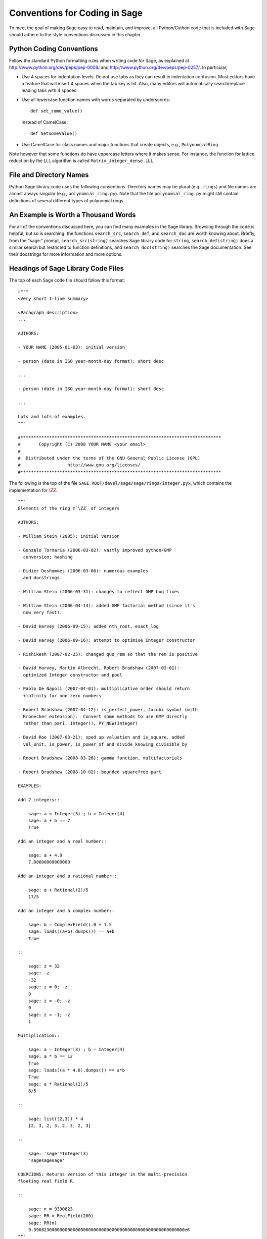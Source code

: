 .. _chapter-conventions:

==============================
Conventions for Coding in Sage
==============================

To meet the goal of making Sage easy to read, maintain, and
improve, all Python/Cython code that is included with Sage should
adhere to the style conventions discussed in this chapter.

Python Coding Conventions
=========================

Follow the standard Python formatting rules when writing code for
Sage, as explained at http://www.python.org/dev/peps/pep-0008/ and
http://www.python.org/dev/peps/pep-0257/. In particular,


-  Use 4 spaces for indentation levels. Do not use tabs as they can
   result in indentation confusion. Most editors have a feature that
   will insert 4 spaces when the tab key is hit. Also, many editors
   will automatically search/replace leading tabs with 4 spaces.

-  Use all lowercase function names with words separated by
   underscores:

   ::

               def set_some_value()

   instead of CamelCase:

   ::

               def SetSomeValue()

-  Use CamelCase for class names and major functions that create
   objects, e.g., ``PolynomialRing``.


Note however that some functions do have uppercase letters where it
makes sense. For instance, the function for lattice reduction by
the LLL algorithm is called ``Matrix_integer_dense.LLL``.

File and Directory Names
========================

Python Sage library code uses the following conventions. Directory
names may be plural (e.g., ``rings``) and file names are
almost always singular (e.g., ``polynomial_ring.py``).
Note that the file ``polynomial_ring.py`` might still
contain definitions of several different types of polynomial
rings.

.. You are encouraged
   to include miscellaneous notes, emails, design
   discussions, etc., in your package.  Make these
   plain text files (with extension ``.txt``) 
   in a subdirectory called ``notes``.  (For example, see
   ``SAGE_ROOT/devel/sage/sage/ext/notes/``.)

An Example is Worth a Thousand Words
====================================

For all of the conventions discussed here, you can find many examples
in the Sage library.  Browsing through the code is helpful, but so is
searching: the functions ``search_src``, ``search_def``, and
``search_doc`` are worth knowing about.  Briefly, from the "sage:"
prompt, ``search_src(string)`` searches Sage library code for
``string``, ``search_def(string)`` does a similar search but
restricted to function definitions, and ``search_doc(string)``
searches the Sage documentation.  See their docstrings for more
information and more options.

Headings of Sage Library Code Files
===================================

The top of each Sage code file should follow this format:

::

    r"""
    <Very short 1-line summary>
    
    <Paragraph description>
    ...
    
    AUTHORS: 
        
    - YOUR NAME (2005-01-03): initial version
    
    - person (date in ISO year-month-day format): short desc
    
    ... 

    - person (date in ISO year-month-day format): short desc
    
    ...
    
    Lots and lots of examples.
    """
    
    #*****************************************************************************
    #       Copyright (C) 2008 YOUR NAME <your email>
    #
    #  Distributed under the terms of the GNU General Public License (GPL)
    #                  http://www.gnu.org/licenses/
    #*****************************************************************************

The following is the top of the file
``SAGE_ROOT/devel/sage/sage/rings/integer.pyx``, which
contains the implementation for :math:`$\ZZ$`.



::

    """
    Elements of the ring m`\ZZ` of integers
    
    AUTHORS:
    
    - William Stein (2005): initial version
    
    - Gonzalo Tornaria (2006-03-02): vastly improved python/GMP
      conversion; hashing
    
    - Didier Deshommes (2006-03-06): numerous examples
      and docstrings
    
    - William Stein (2006-03-31): changes to reflect GMP bug fixes
    
    - William Stein (2006-04-14): added GMP factorial method (since it's
      now very fast).
    
    - David Harvey (2006-09-15): added nth_root, exact_log
    
    - David Harvey (2006-09-16): attempt to optimise Integer constructor
    
    - Rishikesh (2007-02-25): changed quo_rem so that the rem is positive
    
    - David Harvey, Martin Albrecht, Robert Bradshaw (2007-03-01):
      optimized Integer constructor and pool
    
    - Pablo De Napoli (2007-04-01): multiplicative_order should return
      +infinity for non zero numbers
    
    - Robert Bradshaw (2007-04-12): is_perfect_power, Jacobi symbol (with
      Kronecker extension).  Convert some methods to use GMP directly
      rather than pari, Integer(), PY_NEW(Integer)
    
    - David Roe (2007-03-21): sped up valuation and is_square, added
      val_unit, is_power, is_power_of and divide_knowing_divisible_by
    
    - Robert Bradshaw (2008-03-26): gamma function, multifactorials
    
    - Robert Bradshaw (2008-10-02): bounded squarefree part
    
    EXAMPLES:
    
    Add 2 integers::
    
        sage: a = Integer(3) ; b = Integer(4)
        sage: a + b == 7
        True
    
    Add an integer and a real number::
    
        sage: a + 4.0
        7.00000000000000
    
    Add an integer and a rational number::
    
        sage: a + Rational(2)/5
        17/5
    
    Add an integer and a complex number::
    
        sage: b = ComplexField().0 + 1.5
        sage: loads((a+b).dumps()) == a+b
        True
    
    ::
    
        sage: z = 32
        sage: -z
        -32
        sage: z = 0; -z
        0
        sage: z = -0; -z
        0
        sage: z = -1; -z
        1
    
    Multiplication::
    
        sage: a = Integer(3) ; b = Integer(4)
        sage: a * b == 12
        True
        sage: loads((a * 4.0).dumps()) == a*b
        True
        sage: a * Rational(2)/5
        6/5
    
    ::
    
        sage: list([2,3]) * 4
        [2, 3, 2, 3, 2, 3, 2, 3]
    
    ::
    
        sage: 'sage'*Integer(3)
        'sagesagesage'
    
    COERCIONS: Returns version of this integer in the multi-precision
    floating real field R.
    
    ::
    
        sage: n = 9390823
        sage: RR = RealField(200)
        sage: RR(n)
        9.3908230000000000000000000000000000000000000000000000000000e6
    """
    #*****************************************************************************
    #       Copyright (C) 2004,2006 William Stein <wstein@gmail.com>
    #       Copyright (C) 2006 Gonzalo Tornaria <tornaria@math.utexas.edu>
    #       Copyright (C) 2006 Didier Deshommes <dfdeshom@gmail.com>
    #       Copyright (C) 2007 David Harvey <dmharvey@math.harvard.edu>
    #       Copyright (C) 2007 Martin Albrecht <malb@informatik.uni-bremen.de>
    #       Copyright (C) 2007,2008 Robert Bradshaw <robertwb@math.washington.edu>
    #       Copyright (C) 2007 David Roe <roed314@gmail.com>
    #
    #  Distributed under the terms of the GNU General Public License (GPL)
    #                  http://www.gnu.org/licenses/
    #*****************************************************************************

All code included with Sage must be licensed under the GPLv2+ or a
less restrictive license (e.g., the BSD license). It is very
important that you include your name in the AUTHORS log so
that everybody who submits code to Sage receives proper credit [2]_.
(If ever you feel you are not receiving proper credit for anything
you submit to Sage, please let the development team know!)


.. _section-docstrings:

Documentation Strings
=====================

Docstring Markup: ReST and Sphinx
---------------------------------

Docstring Content
-----------------

**Every** function must have a docstring that includes the
following information:


-  A one-sentence description of the function, followed by a blank
   line.

-  An INPUT and an OUTPUT block for input and output arguments (see
   below for format). The type names should be descriptive, but do not
   have to represent the exact Sage/Python types. For example, use
   "integer" for anything that behaves like an integer; you do not
   have to put a precise type name such as ``int``.

-  Instead of INPUT and OUTPUT blocks, you can include descriptions of
   the arguments and output using Sphinx/ReST markup, as described in
   http://sphinx.pocoo.org/markup/desc.html#info-field-lists.  See
   below for an example.

-  An EXAMPLES block for examples. This is not optional. These
   examples are used for automatic testing before each release and new
   functions without these doctests will not be accepted for inclusion
   with Sage.

-  An ALGORITHM block (optional) which indicates what software
   and/or what algorithm is used. For example
   ``ALGORITHM: Uses Pari``.

-  A NOTES block for special notes (optional). Include information
   such as purpose etc.

- A REFERENCES block to list books or papers (optional). This block serves
  a similar purpose to a list of references in a research paper, or a 
  bibliography in a monograph. If your method, function or class uses an
  algorithm that can be found in a standard reference, you should list
  that reference under this block. The Sphinx/ReST markup for
  citations is described at
  http://sphinx.pocoo.org/rest.html#citations. See below for an example.

-  An AUTHORS block (optional, but encouraged for important
   functions, so users can see from the docstring who wrote it and
   therefore whom to contact if they have questions).


Use the following template when documenting functions. Note the
indentation::

    def point(self, x=1, y=2):
        r"""
        This function returns the point `(x^5,y)`.
    
        INPUT:

         - ``x`` - integer (default: 1) the description of the
	   argument x goes here.  If it contains multiple lines, all
	   the lines after the first need to be indented.
            
         - ``y`` - integer (default: 2) the ...
    
        OUTPUT:

        integer -- the ...
    
        EXAMPLES:

        This example illustrates ...

        ::

            sage: A = ModuliSpace()
            sage: A.point(2,3)
            xxx
    
        We now ...

        ::

            sage: B = A.point(5,6)
            sage: xxx
    
        It is an error to ...::

            sage: C = A.point('x',7)
            Traceback (most recent call last):
            ...
            TypeError: unable to convert x (=r) to an integer
    
        NOTES:
            
        This function uses the algorithm of [BCDT]_ to determine
        whether an elliptic curve E over Q is modular.
    
        ...
    
        REFERENCES:
         
        .. [BCDT] Breuil, Conrad, Diamond, Taylor, "Modularity ...."
    
        AUTHORS: 
        
        - William Stein (2005-01-03)
        
        - First_name Last_name (yyyy-mm-dd)
        """
        <body of the function>

If you used Sphinx/ReST markup for the arguments, the beginning of the
docstring would look like this::

    def point(self, x=1, y=2):
        r"""
        This function returns the point `(x^5,y)`.
    
        :param x: the description of the argument x goes here.
	   If it contains multiple lines, all the lines after the
	   first need to be indented.

	:type x: integer; default 1

	:param y: the ...

	:type y: integer; default 2

	:returns: the ...

	:rtype: integer, the return type

You are strongly encouraged to:

-  Use nice LaTeX formatting everywhere. If you use backslashes,
   either use double backslashes or place an r right before the first
   triple opening quote. For example,

   ::

       def cos(x):
           """
           Returns `\\cos(x)`.
           """
       
       def sin(x):
           r"""
           Returns `\sin(x)`.
           """

   .. note::

      In ReST documentation, you use backticks \` to mark LaTeX code
      to be typeset.  In Sage docstrings, unofficially you may use
      dollar signs instead -- "unofficially" means that it ought to
      work, but might be a little buggy.  Thus ```x^2 + y^2 = 1``` and
      ``$x^2 + y^2 = 1$`` should produce identical output, typeset in math
      mode.

      LaTeX style: typeset standard rings and fields like the integers
      and the real numbers using the locally-defined macro ``\\Bold``,
      as in ``\\Bold{Z}`` for the integers. This macro is defined to be
      ordinary bold-face ``\\mathbf`` by default, but users can switch to
      blackboard-bold ``\\mathbb`` and back on-the-fly by using
      ``latex.blackboard_bold(True)`` and
      ``latex.blackboard_bold(False)``.

      The docstring will be available interactively (for the "def
      point..." example above, by typing "point?" at the "sage:"
      prompt) and also in the reference manual. When viewed
      interactively, LaTeX code has the backslashes stripped from it,
      so "\\cos" will appear as "cos".

      Because of the dual role of the docstring, you need to strike a
      balance between readability (for interactive help) and using
      perfect LaTeX code (for the reference manual).  For instance,
      instead of using "\\frac{a}{b}", use "a/b" or maybe "a b^{-1}".
      Also keep in mind that some users of Sage are not familiar with
      LaTeX; this is another reason to avoid complicated LaTeX
      expressions in docstrings, if at all possible: "\\frac{a}{b}"
      will be obscure to someone who doesn't know any LaTeX.

      Finally, a few non-standard LaTeX macros are available to help
      achieve this balance, including "\\ZZ", "\\RR", "\\CC", and
      "\\QQ".  These are names of Sage rings, and they are typeset
      using a single boldface character; they allow the use of "\\ZZ"
      in a docstring, for example, which will appear interactively as
      "ZZ" while being typeset as "\\Bold{Z}" in the reference
      manual.  Other examples are "\\GF" and "\\Zmod", each of which
      takes an argument: "\\GF{q}" is typeset as "\\Bold{F}_{q}" and
      "\\Zmod{n}" is typeset as "\\Bold{Z}/n\\Bold{Z}".  See the
      file ``$SAGE_ROOT/devel/sage/sage/misc/latex_macros.py`` for a
      full list and for details about how to add more macros.

-  Liberally describe what the examples do. Note that there must be
   a blank line after the example code and before the explanatory text
   for the next example (indentation isn't enough).

-  Illustrate any exceptions raised by the function with examples,
   as given above (It is an error to ...; In particular, use ...).

-  Include many examples. These are automatically tested on a
   regular basis, and are crucial for the quality and adaptability of
   Sage. Without such examples, small changes to one part of Sage that
   break something else might not go seen until much later when
   someone uses the system, which is unacceptable. Note that new
   functions without doctests will not be accepted for inclusion in Sage.

.. warning::

   Functions whose names start with an underscore do not currently
   appear in the reference manual, so avoid putting crucial
   documentation in their docstrings. In particular, if you are
   defining a class, you might put a long informative docstring after
   the class definition, not for the ``__init__`` method. For example,
   from the file ``SAGE_ROOT/devel/sage/sage/crypto/classical.py``:

   ::

    class HillCryptosystem(SymmetricKeyCryptosystem):
        """
        Create a Hill cryptosystem defined by the `m` x `m` matrix space
        over `\mathbf{Z} / N \mathbf{Z}`, where `N` is the alphabet size of
        the string monoid ``S``.
    
        INPUT:
    
        - ``S`` - a string monoid over some alphabet
    
        - ``m`` - integer `> 0`; the block length of matrices that specify
          block permutations
    
        OUTPUT:
    
        - A Hill cryptosystem of block length ``m`` over the alphabet ``S``.
    
        EXAMPLES::
    
            sage: S = AlphabeticStrings()
            sage: E = HillCryptosystem(S,3)
            sage: E
            Hill cryptosystem on Free alphabetic string monoid on A-Z of block length 3
	"""

   and so on, while the ``__init__`` method starts like this::

        def __init__(self, S, m):
            """
            See ``HillCryptosystem`` for full documentation.

	    EXAMPLES::
	    ...
	    """

   Note also that the first docstring is printed if users type
   "HillCryptosystem?" at the "sage:" prompt.

   (Before Sage 3.4, the reference manual used to include methods
   starting with underscores, so you will probably find many examples
   in the code which don't follow this advice...)
	    

Automatic Testing
-----------------

The code in the examples should pass automatic testing. This means
that if the above code is in the file ``f.py`` (or
``f.sage``), then ``sage -t f.py`` should not give any
error messages. Testing occurs with full Sage preparsing of input
within the standard Sage shell environment, as described in 
:ref:`section-preparsing`. **Important:** The file ``f.py`` is not imported
when running tests unless you have arranged that it be imported
into your Sage environment, i.e., unless its functions are
available when you start Sage using the ``sage`` command. For
example, the function ``cdd_convert`` in the file
``SAGE_ROOT/devel/sage/sage/geometry/polyhedra.py`` includes
an EXAMPLES block containing the following:

::

        sage: from sage.geometry.polyhedra import cdd_convert
        sage: cdd_convert(' 1 1 0 0')
        [1, 1, 0, 0]

Sage doesn't know about the function ``cdd_convert`` by
default, so it needs to be imported before it is tested; hence the
first line in the example.

.. _section-further_conventions:

Further Conventions for Automated Testing of Examples
-----------------------------------------------------

The Python script
``local/bin/sage-doctest`` implements documentation testing
in Sage (see :ref:`chapter-testing` for more details). When writing
documentation, keep the following points in mind:


-  All input is preparsed before being passed to Python, e.g.,
   ``2/3`` is replaced by ``Integer(2)/Integer(3)``, which evaluates
   to ``2/3`` as a rational instead of the Python int
   ``0``. For more information on preparsing, see 
   :ref:`section-preparsing`.

-  If a test outputs to a file, the file should be in a temporary
   directory.  For example (taken from the file
   ``SAGE_ROOT/devel/sage/sage/plot/plot.py``)::

        sage: fig.savefig(os.path.join(SAGE_TMP, 'test.png'))

   Here ``fig.savefig`` is the function doing the saving, 
   ``SAGE_TMP`` is a temporary directory -- this variable will always
   be defined properly during automated testing -- and ``os.path.join`` is
   the preferred way to construct a path from a directory and a file:
   it works more generally than a Unix-flavored construction like
   ``SAGE_TMP + '/test.png'``.  (If you want to use ``SAGE_TMP`` in
   Sage code, not just in a doctest, then you need to import it:
   search the Sage code for examples.)

-  If a test line contains the text ``random``, it is
   executed by ``sage-doctest`` but ``sage-doctest`` does
   not check that the output agrees with the output in the
   documentation string. For example, the docstring for the
   ``__hash__`` method for ``CombinatorialObject`` in
   ``SAGE_ROOT/devel/sage/sage/combinat/combinat.py`` includes
   the lines

   .. skip

   ::

           sage: hash(c) #random
           1335416675971793195
           sage: c._hash #random
           1335416675971793195

   However, most functions generating pseudo-random output do not need
   this tag since the doctesting framework guarantees the state of the
   pseudo random number generators (PRNGs) used in Sage for a given
   doctest. See :ref:`chapter-randomtesting` for details on this framework.

-  If a line contains the text ``long time`` then that line
   is not tested unless the ``-long`` option is given, e.g.,
   ``sage -t -long f.py``. Use this to include examples that
   take more than about a second to run; these will not be run
   regularly during Sage development, but will get run before major
   releases. No example should take more than about 30 seconds.

   For example, here is part of the docstring from the
   ``regulator`` method for rational elliptic curves, from the
   file
   ``SAGE_ROOT/devel/sage/sage/schemes/elliptic_curves/ell_rational.py``:

   ::

       sage: E = EllipticCurve([0, 0, 1, -1, 0])
       sage: E.regulator()              # long time (1 second)
       0.0511114082399688

-  If a line contains ``todo: not implemented``, it is never
   tested. It is good to include lines like this to make clear what we
   want Sage to eventually implement:

   ::

           sage: factor(x*y - x*z)    # todo: not implemented

   It is also immediately clear to the user that the indicated example
   doesn't currently work.

-  If a line contains the text ``optional`` it is not tested
   unless the ``-optional`` flag is passed, e.g.,
   ``sage -t -optional f.py``. (Note that ``-optional``
   must not be the first argument to ``sage``.) Use this to
   include doctests that require optional packages. For example, the
   docstring for ``_magma_init_`` in the class
   ``EllipticCurve_finite_field`` from the file
   ``SAGE_ROOT/devel/sage/sage/schemes/elliptic_curves/ell_finite_field.py``
   contains

   ::

           sage: E = EllipticCurve(GF(41),[2,5])
           sage: E._magma_init_() # optional - requires Magma
           'EllipticCurve([...|GF(41)!0,GF(41)!0,GF(41)!0,GF(41)!2,GF(41)!5])'
   

-  If the entire documentation string contains all three words
   ``optional``, ``package``, and ``installed``,
   then the entire documentation string is not executed unless the
   ``-optional`` flag is passed to ``sage -t``. This is
   useful for a long sequence of examples that all require that an
   optional package be installed.


Using ``search_src`` from the Sage prompt (or
``grep``), one can easily find the aforementioned keywords.
In the case of ``todo: not implemented``, one can use the
results of such a search to direct further development on Sage.

.. _chapter-testing:

Automated Testing
=================

This section describes Sage's automated testing of test files of
the following types: ``.py .pyx .sage .rst``. Briefly, use
``sage -t <file>`` to test that the examples in
``<file>`` behave exactly as claimed. See the following
subsections for more details. See also :ref:`section-docstrings` for a
discussion of how to include examples in documentation strings and
what conventions to follow. The chapter :ref:`chapter-doctesting`
contains a tutorial on doctesting modules in the Sage library.

.. _section-testpython:

Testing .py, .pyx and .sage Files
---------------------------------

Run ``sage -t <filename.py>`` to test all code examples
in ``filename.py``. Similar remarks apply to ``.sage``
and ``.pyx`` files.

::

      sage -t [--verbose] [--optional]  [files and directories ... ] 

When you run ``sage -t <filename.py>``, Sage makes a copy of
``<filename.py>`` with all the ``sage`` prompts
replaced by ``>>>``, then uses the standard Python
doctest framework to test the documentation. More precisely, the
Python script ``local/bin/sage-doctest`` implements
documentation testing. It does the following when asked to test a
file ``foo.py`` or ``foo.sage``.


#. Creates the directory ``.doctest`` if it doesn't exist and
   the file ``.doctest/foo.py``.

#. The file ``.doctest_foo.py`` contains functions for each
   docstring in ``foo.py``, but with all Sage preparsing applied
   and with ``from sage.all import *`` at the top. The function
   documentation is thus standard Python with ``>>>``
   prompts.

#. ``sage-doctest`` then runs Sage's Python interpreter on
   ``.doctest_foo.py``.


Your file passes these tests if the code in it will run when
entered at the ``sage:`` prompt with no special imports. Thus
users are guaranteed to be able to exactly copy code out of the
examples you write for the documentation and have them work.

Testing ReST Documentation
---------------------------

Run ``sage -t <filename.rst>`` to test the examples in verbatim
environments in ReST documentation.  Sage creates a file
``.doctest_filename.py`` and tests it just as for ``.py``, ``.pyx``
and ``.sage`` files.

Of course in ReST files, one often inserts explanatory texts between
different verbatim environments. To link together verbatim
environments use the ``.. link::`` comment. For example::

    ::

            sage: a = 1
            

    Next we add 1 to ``a``.

    .. link::

    ::

            sage: 1 + a
            2
            
You can also put ``.. skip::`` right before a verbatim
environment to have that example skipped when testing the file.  This
goes right in the same place as the ``.. link::`` in the previous
example. 

See the files in ``SAGE_ROOT/devel/sage/doc/en/tutorial/`` for many
examples of how to include automated testing in ReST documentation
for Sage.


.. _chapter-randomtesting:

Randomized Testing
==================

In addition to all the examples in your docstrings, which serve as
both demonstrations and tests of your code, you should consider
creating a test suite. Think of this as a program that will run for
a while and "tries" to crash your code using randomly generated
input. Your test code should define a class ``Test`` with a ``random()``
method that runs random tests. These are all assembled together
later, and each test is run for a certain amount of time on a
regular basis.

For example, see the file
``SAGE_ROOT/devel/sage/sage/modular/modsym/tests.py``.


.. [2]  See http://www.sagemath.org/development-map.html

